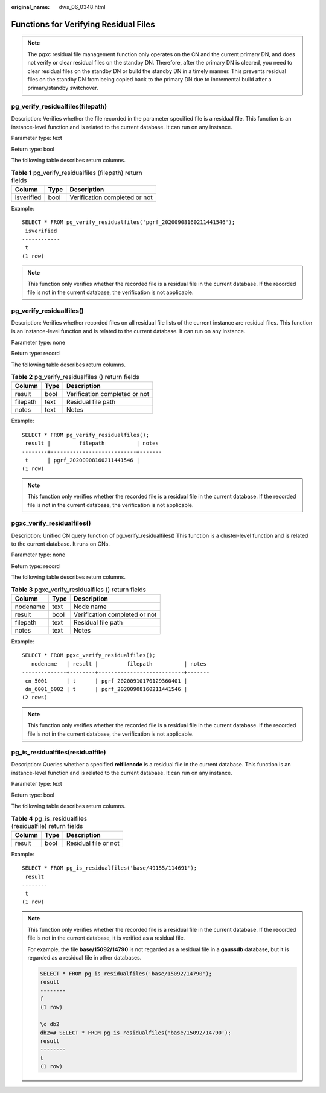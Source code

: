 :original_name: dws_06_0348.html

.. _dws_06_0348:

Functions for Verifying Residual Files
======================================

.. note::

   The pgxc residual file management function only operates on the CN and the current primary DN, and does not verify or clear residual files on the standby DN. Therefore, after the primary DN is cleared, you need to clear residual files on the standby DN or build the standby DN in a timely manner. This prevents residual files on the standby DN from being copied back to the primary DN due to incremental build after a primary/standby switchover.

pg_verify_residualfiles(filepath)
---------------------------------

Description: Verifies whether the file recorded in the parameter specified file is a residual file. This function is an instance-level function and is related to the current database. It can run on any instance.

Parameter type: text

Return type: bool

The following table describes return columns.

.. table:: **Table 1** pg_verify_residualfiles (filepath) return fields

   ========== ==== =============================
   Column     Type Description
   ========== ==== =============================
   isverified bool Verification completed or not
   ========== ==== =============================

Example:

::

   SELECT * FROM pg_verify_residualfiles('pgrf_20200908160211441546');
    isverified
   ------------
    t
   (1 row)

.. note::

   This function only verifies whether the recorded file is a residual file in the current database. If the recorded file is not in the current database, the verification is not applicable.

pg_verify_residualfiles()
-------------------------

Description: Verifies whether recorded files on all residual file lists of the current instance are residual files. This function is an instance-level function and is related to the current database. It can run on any instance.

Parameter type: none

Return type: record

The following table describes return columns.

.. table:: **Table 2** pg_verify_residualfiles () return fields

   ======== ==== =============================
   Column   Type Description
   ======== ==== =============================
   result   bool Verification completed or not
   filepath text Residual file path
   notes    text Notes
   ======== ==== =============================

Example:

::

   SELECT * FROM pg_verify_residualfiles();
    result |         filepath          | notes
   --------+---------------------------+-------
    t      | pgrf_20200908160211441546 |
   (1 row)

.. note::

   This function only verifies whether the recorded file is a residual file in the current database. If the recorded file is not in the current database, the verification is not applicable.

pgxc_verify_residualfiles()
---------------------------

Description: Unified CN query function of pg_verify_residualfiles() This function is a cluster-level function and is related to the current database. It runs on CNs.

Parameter type: none

Return type: record

The following table describes return columns.

.. table:: **Table 3** pgxc_verify_residualfiles () return fields

   ======== ==== =============================
   Column   Type Description
   ======== ==== =============================
   nodename text Node name
   result   bool Verification completed or not
   filepath text Residual file path
   notes    text Notes
   ======== ==== =============================

Example:

::

   SELECT * FROM pgxc_verify_residualfiles();
      nodename   | result |         filepath          | notes
   --------------+--------+---------------------------+-------
    cn_5001      | t      | pgrf_20200910170129360401 |
    dn_6001_6002 | t      | pgrf_20200908160211441546 |
   (2 rows)

.. note::

   This function only verifies whether the recorded file is a residual file in the current database. If the recorded file is not in the current database, the verification is not applicable.

pg_is_residualfiles(residualfile)
---------------------------------

Description: Queries whether a specified **relfilenode** is a residual file in the current database. This function is an instance-level function and is related to the current database. It can run on any instance.

Parameter type: text

Return type: bool

The following table describes return columns.

.. table:: **Table 4** pg_is_residualfiles (residualfile) return fields

   ====== ==== ====================
   Column Type Description
   ====== ==== ====================
   result bool Residual file or not
   ====== ==== ====================

Example:

::

   SELECT * FROM pg_is_residualfiles('base/49155/114691');
    result
   --------
    t
   (1 row)

.. note::

   This function only verifies whether the recorded file is a residual file in the current database. If the recorded file is not in the current database, it is verified as a residual file.

   For example, the file **base/15092/14790** is not regarded as a residual file in a **gaussdb** database, but it is regarded as a residual file in other databases.

   .. code-block::

      SELECT * FROM pg_is_residualfiles('base/15092/14790');
      result
      --------
      f
      (1 row)

      \c db2
      db2=# SELECT * FROM pg_is_residualfiles('base/15092/14790');
      result
      --------
      t
      (1 row)

